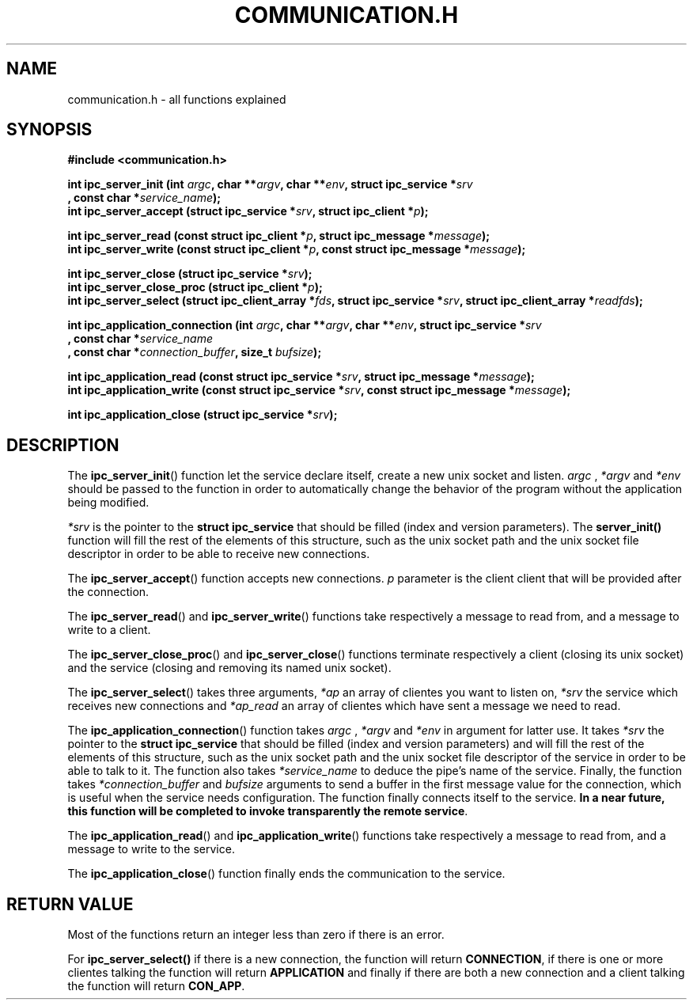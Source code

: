 .TH COMMUNICATION.H 3  2016-12-20 "" "Linux Programmer's Manual"
.SH NAME
communication.h \- all functions explained
.SH SYNOPSIS
.nf
.B #include <communication.h>
.sp
.BI "int ipc_server_init (int "argc ", char **" argv ", char **" env ", struct ipc_service *" srv "
.BI "       , const char *" service_name );
.BI "int ipc_server_accept (struct ipc_service *" srv ", struct ipc_client *" p );
.sp
.BI "int ipc_server_read (const struct ipc_client *" p ", struct ipc_message *" message );
.BI "int ipc_server_write (const struct ipc_client *" p ", const struct ipc_message *" message );
.sp
.BI "int ipc_server_close (struct ipc_service *" srv );
.BI "int ipc_server_close_proc (struct ipc_client *" p );
.BI "int ipc_server_select (struct ipc_client_array *" fds ", struct ipc_service *" srv ", struct ipc_client_array *" readfds );

.BI "int ipc_application_connection (int " argc ", char **" argv ", char **" env ", struct ipc_service *" srv
.BI "       , const char *" service_name "
.BI "       , const char *" connection_buffer ", size_t " bufsize );
.sp
.BI "int ipc_application_read (const struct ipc_service *" srv ", struct ipc_message *" message );
.BI "int ipc_application_write (const struct ipc_service *" srv ", const struct ipc_message *" message );
.sp
.BI "int ipc_application_close (struct ipc_service *" srv );


.fi
.SH DESCRIPTION
The
.BR ipc_server_init ()
function let the service declare itself, create a new unix socket and listen.
.I argc
, 
.IR *argv
and
.IR *env
should be passed to the function in order to automatically change the behavior of the program without the application being modified.

.I *srv
is the pointer to the \fBstruct ipc_service\fR that should be filled (index and version parameters).
The \fBserver_init()\fR function will fill the rest of the elements of this structure, such as the unix socket path and the unix socket file descriptor in order to be able to receive new connections.
.PP
The
.BR ipc_server_accept ()
function accepts new connections.
.IR p
parameter is the client client that will be provided after the connection.
.PP
The
.BR ipc_server_read ()
and
.BR ipc_server_write ()
functions take respectively a message to read from, and a message to write to a client.
.PP
The
.BR ipc_server_close_proc ()
and
.BR ipc_server_close ()
functions terminate respectively a client (closing its unix socket) and the service (closing and removing its named unix socket).
.PP
The
.BR ipc_server_select ()
takes three arguments,
.IR *ap
an array of clientes you want to listen on,
.IR *srv
the service which receives new connections and
.IR *ap_read
an array of clientes which have sent a message we need to read.
.PP
The
.BR ipc_application_connection ()
function takes
.I argc
, 
.IR *argv
and
.IR *env
in argument for latter use.
It takes
.IR *srv
the pointer to the \fBstruct ipc_service\fR that should be filled (index and version parameters) and
will fill the rest of the elements of this structure, such as the unix socket path and the unix socket file descriptor of the service in order to be able to talk to it.
The function also takes
.IR *service_name
to deduce the pipe's name of the service.
Finally, the function takes
.IR *connection_buffer
and
.IR bufsize
arguments to send a buffer in the first message value for the connection, which is useful when the service needs configuration.
The function finally connects itself to the service.
\fBIn a near future, this function will be completed to invoke transparently the remote service\fR.
.PP
The
.BR ipc_application_read ()
and
.BR ipc_application_write ()
functions take respectively a message to read from, and a message to write to the service.
.PP
The
.BR ipc_application_close ()
function finally ends the communication to the service.
.SH RETURN VALUE
Most of the functions return an integer less than zero if there is an error.
.PP
For
.BR ipc_server_select()
if there is a new connection, the function will return \fBCONNECTION\fR, if there is one or more clientes talking the function will return \fBAPPLICATION\fR and finally if there are both a new connection and a client talking the function will return \fBCON_APP\fR.
